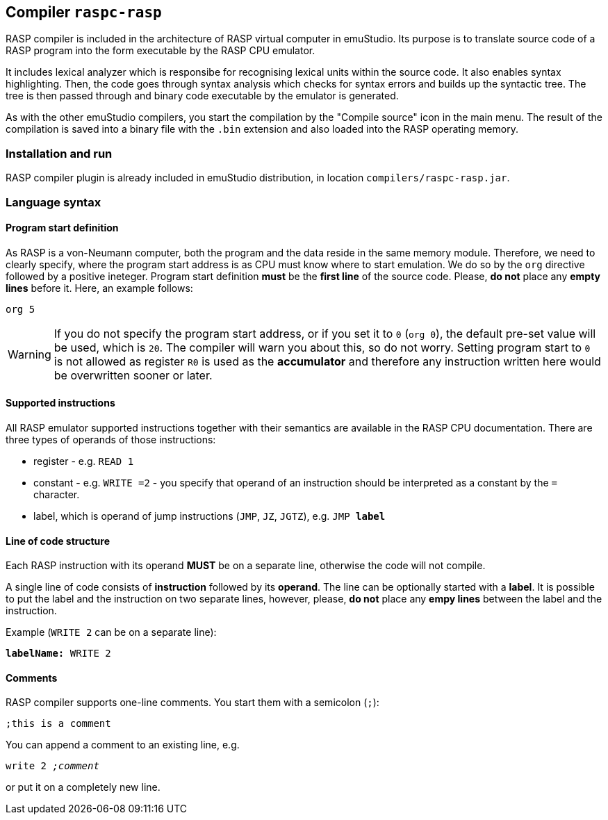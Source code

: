 == Compiler `raspc-rasp`

RASP compiler is included in the architecture of RASP virtual computer in emuStudio. Its purpose is to translate source code of a RASP program into the form executable by the RASP CPU emulator. 

It includes lexical analyzer which is responsibe for recognising lexical units within the source code. It also enables syntax highlighting. Then, the code goes through syntax analysis which checks for syntax errors and builds up the syntactic tree. The tree is then passed through and binary code executable by the emulator is generated. 

As with the other emuStudio compilers, you start the compilation by the "Compile source" icon in the main menu. The result of the compilation is saved into a binary file with the `.bin` extension and also loaded into the RASP operating memory. 

=== Installation and run

RASP compiler plugin is already included in emuStudio distribution, in location `compilers/raspc-rasp.jar`.

=== Language syntax

==== Program start definition

As RASP is a von-Neumann computer, both the program and the data reside in the same memory module. Therefore, we need to clearly specify, where the program start address is as CPU must know where to start emulation. We do so by the `org` directive followed by a positive ineteger. Program start definition *must* be the *first line* of the source code. Please, *do not* place any *empty lines* before it. Here, an example follows:

`org 5`

WARNING: If you do not specify the program start address, or if you set it to `0` (`org 0`), the default pre-set value will be used, which is `20`. The compiler will warn you about this, so do not worry. Setting program start to `0` is not allowed as register `R0` is used as the *accumulator* and therefore any instruction written here would be overwritten sooner or later.

==== Supported instructions

All RASP emulator supported instructions together with their semantics are available in the RASP CPU documentation. There are three types of operands of those instructions:

- register - e.g. `READ 1`
- constant - e.g. `WRITE =2` - you specify that operand of an instruction should be interpreted as a constant by the `=` character.
- label, which is operand of jump instructions (`JMP`, `JZ`, `JGTZ`), e.g. `JMP *label*`

==== Line of code structure

Each RASP instruction with its operand *MUST* be on a separate line, otherwise the code will not compile. 

A single line of code consists of *instruction* followed by its *operand*. The line can be optionally started with a *label*. It is possible to put the label and the instruction on two separate lines, however, please, *do not* place any *empy lines* between the label and the instruction.

Example (`WRITE 2` can be on a separate line):

`*labelName:* WRITE 2`

==== Comments

RASP compiler supports one-line comments. You start them with a semicolon (`;`):

`;this is a comment`

You can append a comment to an existing line, e.g.

`write 2 _;comment_`

or put it on a completely new line.




